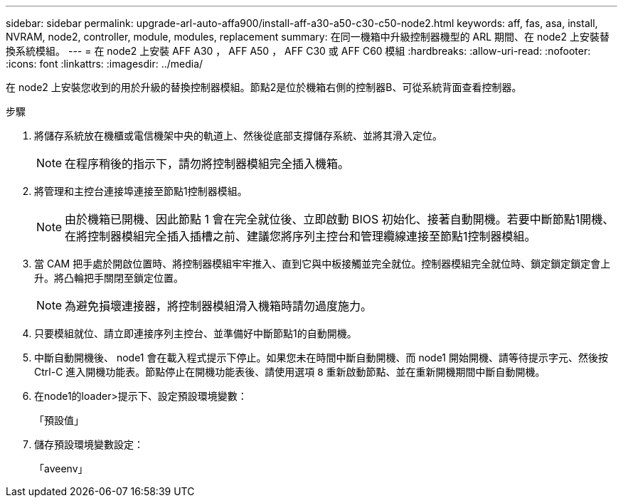 ---
sidebar: sidebar 
permalink: upgrade-arl-auto-affa900/install-aff-a30-a50-c30-c50-node2.html 
keywords: aff, fas, asa, install, NVRAM, node2, controller, module, modules, replacement 
summary: 在同一機箱中升級控制器機型的 ARL 期間、在 node2 上安裝替換系統模組。 
---
= 在 node2 上安裝 AFF A30 ， AFF A50 ， AFF C30 或 AFF C60 模組
:hardbreaks:
:allow-uri-read: 
:nofooter: 
:icons: font
:linkattrs: 
:imagesdir: ../media/


[role="lead"]
在 node2 上安裝您收到的用於升級的替換控制器模組。節點2是位於機箱右側的控制器B、可從系統背面查看控制器。

.步驟
. 將儲存系統放在機櫃或電信機架中央的軌道上、然後從底部支撐儲存系統、並將其滑入定位。
+

NOTE: 在程序稍後的指示下，請勿將控制器模組完全插入機箱。

. 將管理和主控台連接埠連接至節點1控制器模組。
+

NOTE: 由於機箱已開機、因此節點 1 會在完全就位後、立即啟動 BIOS 初始化、接著自動開機。若要中斷節點1開機、在將控制器模組完全插入插槽之前、建議您將序列主控台和管理纜線連接至節點1控制器模組。

. 當 CAM 把手處於開啟位置時、將控制器模組牢牢推入、直到它與中板接觸並完全就位。控制器模組完全就位時、鎖定鎖定鎖定會上升。將凸輪把手關閉至鎖定位置。
+

NOTE: 為避免損壞連接器，將控制器模組滑入機箱時請勿過度施力。

. 只要模組就位、請立即連接序列主控台、並準備好中斷節點1的自動開機。
. 中斷自動開機後、 node1 會在載入程式提示下停止。如果您未在時間中斷自動開機、而 node1 開始開機、請等待提示字元、然後按 Ctrl-C 進入開機功能表。節點停止在開機功能表後、請使用選項 `8` 重新啟動節點、並在重新開機期間中斷自動開機。
. 在node1的loader>提示下、設定預設環境變數：
+
「預設值」

. 儲存預設環境變數設定：
+
「aveenv」



